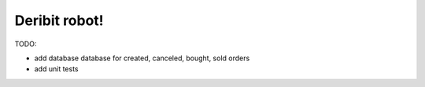 ============================
        Deribit robot!
============================




TODO:

- add database database for created, canceled, bought, sold orders

- add unit tests
